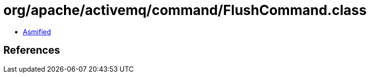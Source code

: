 = org/apache/activemq/command/FlushCommand.class

 - link:FlushCommand-asmified.java[Asmified]

== References

